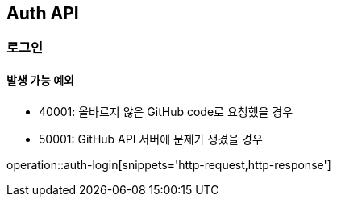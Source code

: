 [[Auth]]
== Auth API

=== 로그인
==== 발생 가능 예외

- 40001: 올바르지 않은 GitHub code로 요청했을 경우
- 50001: GitHub API 서버에 문제가 생겼을 경우

operation::auth-login[snippets='http-request,http-response']
